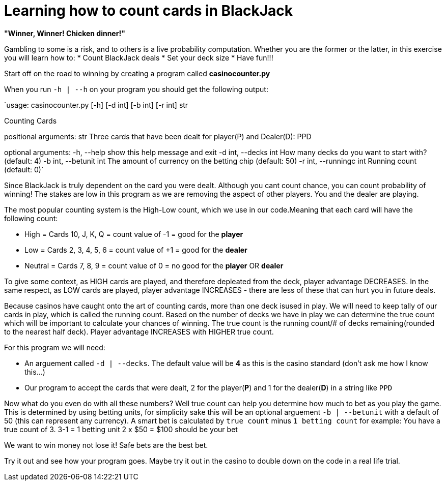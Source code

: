 = Learning how to count cards in BlackJack 


*"Winner, Winner! Chicken dinner!"* 

Gambling to some is a risk, and to others is a live probability computation. 
Whether you are the former or the latter, in this exercise you will learn how to: 
* Count BlackJack deals 
* Set your deck size 
* Have fun!!!

Start off on the road to winning by creating a program called [red]#*casinocounter.py*#

When you run `-h | --h` on your program you should get the following output: 

`usage: casinocounter.py [-h] [-d int] [-b int] [-r int] str

Counting Cards

positional arguments:
  str                   Three cards that have been dealt for player(P) and
                        Dealer(D): PPD

optional arguments:
  -h, --help            show this help message and exit
  -d int, --decks int   How many decks do you want to start with? (default: 4)
  -b int, --betunit int
                        The amount of currency on the betting chip (default:
                        50)
  -r int, --runningc int
                        Running count (default: 0)`

Since BlackJack is truly dependent on the card you were dealt. Although you cant count chance, you can count probability of winning! The stakes are low in this program as we are removing the aspect of other players. You and the dealer are playing. 

The most popular counting system is the High-Low count, which we use in our code.Meaning that each card will have the following count: 

* High = Cards 10, J, K, Q = count value of -1 = good for the [green]#*player*#
* Low = Cards 2, 3, 4, 5, 6 = count value of +1 = good for the [red]#*dealer*#
* Neutral =  Cards 7, 8, 9 = count value of 0 = no good for the [green]#*player*# OR [red]#*dealer*#

To give some context, as HIGH cards are played, and therefore depleated from the deck, player advantage DECREASES. In the same respect, as LOW cards are played, player advantage INCREASES - there are less of these that can hurt you in future deals. 

Because casinos have caught onto the art of counting cards, more than one deck isused in play. We will need to keep tally of our cards in play, which is called the running count. Based on the number of decks we have in play we can determine the true count which will be important to calculate your chances of winning. The true count is the running count/# of decks remaining(rounded to the nearest half deck). Player advantage INCREASES with HIGHER true count.  

For this program we will need:

* An arguement called `-d | --decks`. The default value will be [red]#*4*# as this is the casino standard (don't ask me how I know this...) 
* Our program to accept the cards that were dealt, 2 for the player([green]#*P*#) and 1 for the dealer([red]#*D*#) in a string like `PPD`

Now what do you even do with all these numbers? Well true count can help you determine how much to bet as you play the game. This is determined by using betting units, for simplicity sake this will be an optional arguement `-b | --betunit` with a default of 50 (this can represent any currency).
A smart bet is calculated by `true count` minus `1 betting count` for example: 
  You have a true count of 3. 
  3-1 = 1 betting unit 
  2 x $50 = $100 should be your bet 

We want to win money not lose it! Safe bets are the best bet. 

Try it out and see how your program goes. Maybe try it out in the casino to double down on the code in a real life trial. 
  



 
  

